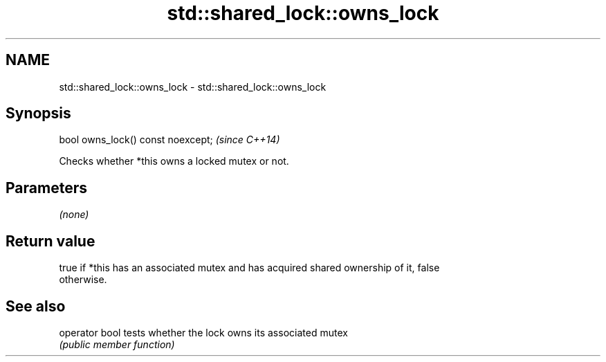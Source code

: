 .TH std::shared_lock::owns_lock 3 "2018.03.28" "http://cppreference.com" "C++ Standard Libary"
.SH NAME
std::shared_lock::owns_lock \- std::shared_lock::owns_lock

.SH Synopsis
   bool owns_lock() const noexcept;  \fI(since C++14)\fP

   Checks whether *this owns a locked mutex or not.

.SH Parameters

   \fI(none)\fP

.SH Return value

   true if *this has an associated mutex and has acquired shared ownership of it, false
   otherwise.

.SH See also

   operator bool tests whether the lock owns its associated mutex
                 \fI(public member function)\fP 
